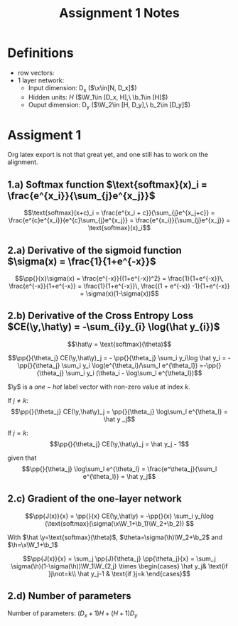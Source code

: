 * Definitions
- row vectors:
- 1 layer network:
  - Input dimension: D_x  ($\x\in[N, D_x]$)
  - Hidden units: $H$  ($\W_1\in [D_x, H],\ \b_1\in [H]$)
  - Ouput dimension: D_y  ($\W_2\in [H, D_y],\ b_2\in [D_y]$)

* Assigment 1

Org latex export is not that great yet, and one still has to work on
the alignment.


** 1.a) Softmax function $\text{softmax}(x)_i = \frac{e^{x_i}}{\sum_{j}e^{x_j}}$

  \[\text{softmax}(x+c)_i = \frac{e^{x_i + c}}{\sum_{j}e^{x_j+c}} =
  \frac{e^{c}e^{x_i}}{e^{c}\sum_{j}e^{x_j}} =
  \frac{e^{x_i}}{\sum_{j}e^{x_j}} = \text{softmax}(x)_i\]

** 2.a) Derivative of the sigmoid function $\sigma(x) = \frac{1}{1+e^{-x}}$

  $$\pp{}{x}\sigma(x) = \frac{e^{-x}}{(1+e^{-x})^2} = \frac{1}{1+e^{-x}}\, \frac{e^{-x}}{1+e^{-x}} = \frac{1}{1+e^{-x}}\, \frac{(1 + e^{-x}) -1}{1+e^{-x}} = \sigma(x)(1-\sigma(x))$$

** 2.b) Derivative of the Cross Entropy Loss $CE(\y,\hat\y) = -\sum_{i}y_{i} \log(\hat y_{i})$

  $$\hat\y = \text{softmax}(\theta)$$

  $$\pp{}{\theta_j} CE(\y,\hat\y)_j = - \pp{}{\theta_j} \sum_i y_i\log
  \hat y_i = - \pp{}{\theta_j} \sum_i y_i \log(e^{\theta_i}/\sum_l
  e^{\theta_l})
  =-\pp{}{\theta_j} \sum_i y_i (\theta_i - \log\sum_l e^{\theta_l})$$

  $\y$ is a $one-hot$ label vector with non-zero value at index $k$.

  If $j\not=k$: $$\pp{}{\theta_j} CE(\y,\hat\y)_j = \pp{}{\theta_j}
  \log\sum_l e^{\theta_l} = \hat y _j$$

  If $j=k$:  $$\pp{}{\theta_j} CE(\y,\hat\y)_j =  \hat y_j - 1$$

  given that $$\pp{}{\theta_j} \log\sum_l e^{\theta_l} =
  \frac{e^\theta_j}{\sum_l e^{\theta_l}} = \hat y_j$$

** 2.c) Gradient of the one-layer network

   $$\pp{J(x)}{x} = \pp{}{x} CE(\y,\hat\y) = -\pp{}{x} \sum_i y_i\log
   (\text{softmax}(\sigma(\x\W_1+\b_1)\W_2+\b_2)) $$

   With $\hat \y=\text{softmax}(\theta)$,
   $\theta=\sigma(\h)\W_2+\b_2$ and $\h=\x\W_1+\b_1$

   $$\pp{J(x)}{x} = \sum_j \pp{J}{\theta_j} \pp{\theta_j}{x} =
   \sum_j \sigma(\h)(1-\sigma(\h))\W_1\W_{2,j}
   \times \begin{cases}
   \hat y_j& \text{if }j\not=k\\
   \hat y_j-1 & \text{if }j=k \end{cases}$$

** 2.d) Number of parameters
   Number of parameters: $(D_x+1) H + (H+1) D_y$


* COMMENT
#+TITLE: Assignment 1 Notes
#+DATE:
